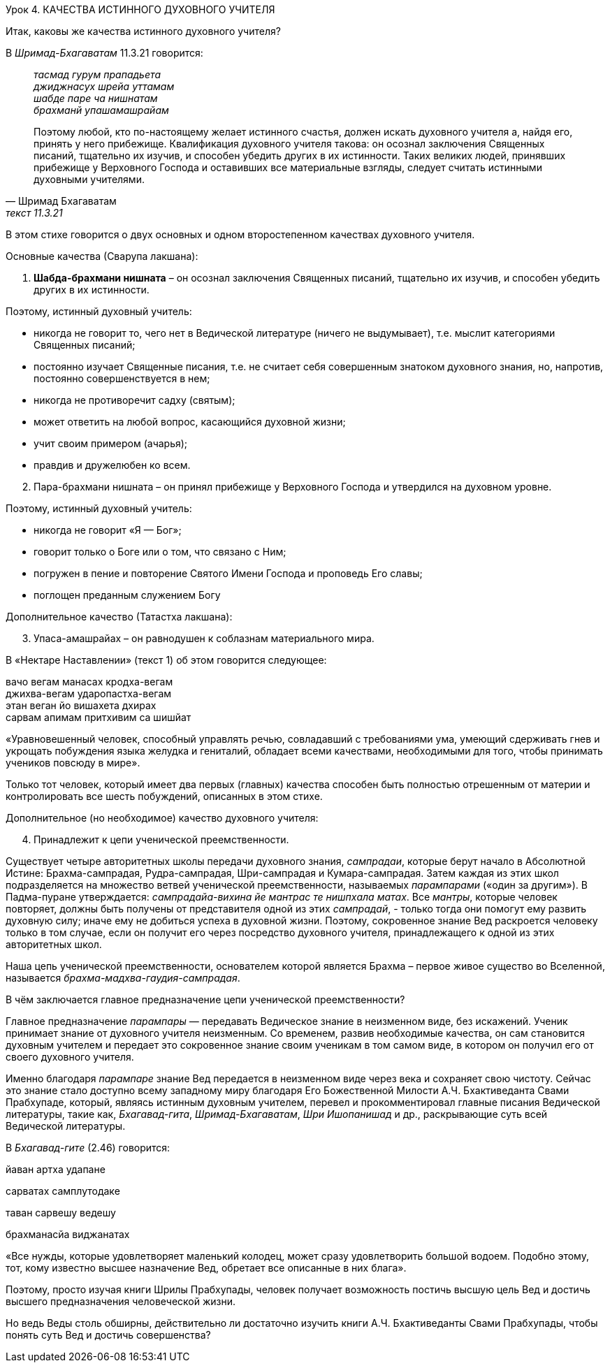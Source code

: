 Урок 4. КАЧЕСТВА ИСТИННОГО ДУХОВНОГО УЧИТЕЛЯ

[.lead]
Итак, каковы же качества истинного духовного учителя?

В _Шримад-Бхагаватам_ 11.3.21 говорится:
[quote, Шримад Бхагаватам, текст 11.3.21]
--
_тасмад гурум прападьета_ +
_джиджнасух шрейа уттамам_ +
_шабде паре ча нишнатам_ +
_брахманй упашамашрайам_ +

Поэтому любой, кто по-настоящему желает истинного счастья, должен искать духовного учителя а, найдя его, принять у него прибежище. Квалификация духовного учителя такова: он осознал заключения Священных писаний, тщательно их изучив, и способен убедить других в их истинности. Таких великих людей, принявших прибежище у Верховного Господа и оставивших все материальные взгляды, следует считать истинными духовными учителями.
--

В этом стихе говорится о двух основных и одном второстепенном качествах духовного учителя.

Основные качества (Сварупа лакшана):

. *Шабда-брахмани нишната* – он осознал заключения Священных писаний, тщательно их изучив, и способен убедить других в их истинности.

Поэтому, истинный духовный учитель:

- никогда не говорит то, чего нет в Ведической литературе (ничего не выдумывает), т.е. мыслит категориями Священных писаний;
- постоянно изучает Священные писания, т.е. не считает себя совершенным знатоком духовного знания, но, напротив, постоянно совершенствуется в нем;
- никогда не противоречит садху (святым);
- может ответить на любой вопрос, касающийся духовной жизни;
- учит своим примером (ачарья);
- правдив и дружелюбен ко всем.


[start=2]
. Пара-брахмани нишната – он принял прибежище у Верховного Господа и утвердился на духовном уровне.

Поэтому, истинный духовный учитель:

- никогда не говорит «Я — Бог»;
- говорит только о Боге или о том, что связано с Ним;
- погружен в пение и повторение Святого Имени Господа и проповедь Его славы;
- поглощен преданным служением Богу

Дополнительное качество (Татастха лакшана):
[start=3]
3. Упаса-амашрайах – он равнодушен к соблазнам материального мира.

В «Нектаре Наставлении» (текст 1) об этом говорится следующее:

[quote Нектар наставлений, текст 1]
--
вачо вегам манасах кродха-вегам +
джихва-вегам ударопастха-вегам +
этан веган йо вишахета дхирах +
сарвам апимам притхивим са шишйат +

«Уравновешенный человек, способный управлять речью, совладавший с требованиями ума, умеющий сдерживать гнев и укрощать побуждения языка желудка и гениталий, обладает всеми качествами, необходимыми для того, чтобы принимать учеников повсюду в мире».
--
Только тот человек, который имеет два первых (главных) качества способен быть полностью отрешенным от материи и контролировать все шесть побуждений, описанных в этом стихе.

Дополнительное (но необходимое) качество духовного учителя:

[start=4]
1. Принадлежит к цепи ученической преемственности.

Существует четыре авторитетных школы передачи духовного знания, _сампрадаи_, которые берут начало в Абсолютной Истине: Брахма-сампрадая, Рудра-сампрадая, Шри-сампрадая и Кумара-сампрадая. Затем каждая из этих школ подразделяется на множество ветвей ученической преемственности, называемых _парампарами_ («один за другим»). В Падма-пуране утверждается: _сампрадайа-вихина йе мантрас те нишпхала матах_. Все _мантры_, которые человек повторяет, должны быть получены от представителя одной из этих _сампрадай_, - только тогда они помогут ему развить духовную силу; иначе ему не добиться успеха в духовной жизни. Поэтому, сокровенное знание Вед раскроется человеку только в том случае, если он получит его через посредство духовного учителя, принадлежащего к одной из этих авторитетных школ.

Наша цепь ученической преемственности, основателем которой является Брахма – первое живое существо во Вселенной, называется _брахма-мадхва-гаудия-сампрадая_.

В чём заключается главное предназначение цепи ученической преемственности?

Главное предназначение _парампары_ — передавать Ведическое знание в неизменном виде, без искажений. Ученик принимает знание от духовного учителя неизменным. Со временем, развив необходимые качества, он сам становится духовным учителем и передает это сокровенное знание своим ученикам в том самом виде, в котором он получил его от своего духовного учителя.

Именно благодаря _парампаре_ знание Вед передается в неизменном виде через века и сохраняет свою чистоту. Сейчас это знание стало доступно всему западному миру благодаря Его Божественной Милости А.Ч. Бхактиведанта Свами Прабхупаде, который, являясь истинным духовным учителем, перевел и прокомментировал главные писания Ведической литературы, такие как, _Бхагавад-гита_, _Шримад-Бхагаватам_, _Шри Ишопанишад_ и др., раскрывающие суть всей Ведической литературы.

В _Бхагавад-гите_ (2.46) говорится:

йаван артха удапане

сарватах самплутодаке

таван сарвешу ведешу

брахманасйа виджанатах

«Все нужды, которые удовлетворяет маленький колодец, может сразу удовлетворить большой водоем. Подобно этому, тот, кому известно высшее назначение Вед, обретает все описанные в них блага».

Поэтому, просто изучая книги Шрилы Прабхупады, человек получает возможность постичь высшую цель Вед и достичь высшего предназначения человеческой жизни.

Но ведь Веды столь обширны, действительно ли достаточно изучить книги А.Ч. Бхактиведанты Свами Прабхупады, чтобы понять суть Вед и достичь совершенства?